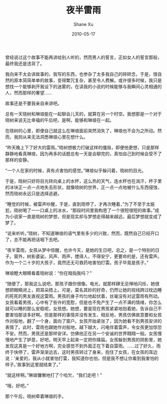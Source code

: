 #+TITLE:       夜半雷雨
#+AUTHOR:      Shane Xu
#+EMAIL:       xusheng0711@gmail.com
#+DATE:        2010-05-17
#+URI:         /blog/%y/%m/%d/ye-ban-lei-yu
#+KEYWORDS:    雷雨
#+TAGS:        小说
#+LANGUAGE:    en
#+OPTIONS:     H:3 num:nil toc:nil \n:nil ::t |:t ^:nil -:nil f:t *:t <:t
#+DESCRIPTION: 夜半雷雨

曾经说过这个故事不能再讲给别人听的，然而男人的誓言，正如女人的誓言那般，最终我还是违背了。

我向来不太会讲故事的，我写的东西，也参杂了太多我自己的碎碎念，于是，很自然的原本简简单单的故事，变得繁冗复杂，甚至令人费解。或许很多时候，我只是想找一个能够剥开我设下的迷雾的，在读我的小说的时候能够与我瞬间心灵相通的人，然而那样的奢望……

 
故事还是不要我亲自来讲吧。

 
总有一天晓树和琳琅能在一起聊会儿天的，就算在另一个时空。我想那是一个对于晓树来说无比幸福的午后吧，是啊，能够和琳琅在一起。

在晓树的心里，即便自己就这么在琳琅面前突然消失了，琳琅也不会为之所动。然而，我则从来无法洞悉琳琅心里在想什么。

“昨天晚上下了好大的雷雨。”晓树想极力打破这样的僵局，即便他更想，只是那样静静地看真琳琅，因为再多的话题总有一天是会聊完的，真怕自己到时候会受不了那样的安静。

“一个人在家的时候，真有点害怕的感觉。”琳琅似乎躲闪着，晓树的目光。

于是，晓树只好将目光转向桌上的水杯，这么热的天气，连水杯也在淌汗，杯子里的冰块正一点一点地失去形状，就像晓树的世界，正一点一点地被什么东西侵蚀，然而晓树永远只是选择逃避。

“睡觉的时候，被雷声吵醒，于是，直到雨停了，才再次睡着，”为了不至于太尴尬，晓树喝了一一口桌上的冰水，“那段时间里我构思了一个很短很短的故事。”成为小说家一直是晓树的梦想，但是现实却与梦想走得越来越远，最后梦想就变成了梦了。

“说来听听。”晓树，不知道琳琅的语气里有多少的兴致，然而，既然自己已经开口了，总不能再把话咽下去吧。

“夜半雷雨，女孩从梦中惊醒，也许今天，是她的生日吧，总之，是一个特别的日子。窗外，树影婆娑。风声、雨声，搅得人，不得安宁，更要命的是，还有雷声。作为一个二十岁的大孩子，竟然还无可救药地害怕打雷。孩子毕竟是孩子。”

琳琅瞪大眼睛看着晓树说：“你在暗指我吗？”

“随便了，那我这么说吧，那孩子跟你很像。电光，就那样肆无忌惮地闪烁，她很想把眼睛闭上，把耳朵捂上。可是，莫名其妙的好奇，仍然让她的视线跨过枕边睡的死死的男友直视这雷雨。男孩的身子均匀地起伏着，丝毫没有对这雷雨有所动。女孩看着男孩，心中有了些许的宽慰，但是也不免产生了一点不满的情绪，你怎么就可以睡的那么安稳呢，女孩想。她想，要是现在男孩紧紧地抱着她，告诉自己不要害怕那该多好啊。但是那样的事情并没有发生，相反地，男孩仿佛故意要和女孩作对般地，翻了一个身，面向了窗户。女孩开始紧张了，因为她看不到男孩安详的表情了。此时，雷雨也跟她作对般地，越下越大，闪电伴着雷声，令女孩更加惊恐不安。然而，男孩还是那样安详。仿佛他正在另一个安谧的世界翱翔一般。女孩慢慢地产生了妒意，好吧，明天早上起来一定把你揍扁。女孩躲到男孩的阴影里，她发现这真是一个好地方啊，完全感觉不到外面正在下着自雷雨。……过了好久，雨终于快停了，雷声渐渐远去，这时男孩转过了身来，抱住了女孩，在女孩的耳边说：‘亲爱的，我从小就害怕打雷，我知道你也怕，但是我不想让你看到我害怕的样子。’故事到这里就结束了。”

“就这样啊。”琳琅慵懒地打了个哈欠，“我们走吧！”

“哦，好吧。”

 
那个午后，晓树牵着琳琅的手。
